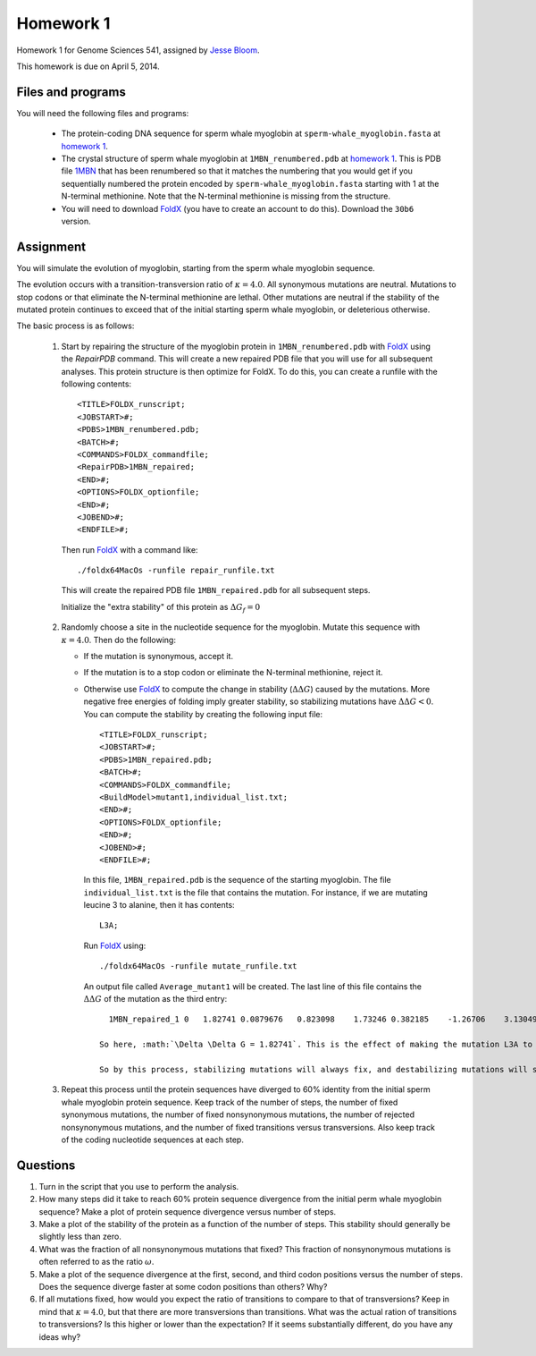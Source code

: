 ============================
Homework 1
============================
Homework 1 for Genome Sciences 541, assigned by `Jesse Bloom`_.

This homework is due on April 5, 2014.

.. contents::
   :level: 2

Files and programs
---------------------
You will need the following files and programs:

    * The protein-coding DNA sequence for sperm whale myoglobin at ``sperm-whale_myoglobin.fasta`` at `homework 1`_.

    * The crystal structure of sperm whale myoglobin at ``1MBN_renumbered.pdb`` at `homework 1`_. This is PDB file `1MBN`_ that has been renumbered so that it matches the numbering that you would get if you sequentially numbered the protein encoded by ``sperm-whale_myoglobin.fasta`` starting with 1 at the N-terminal methionine. Note that the N-terminal methionine is missing from the structure.

    * You will need to download `FoldX`_ (you have to create an account to do this). Download the ``30b6`` version.

Assignment
------------
You will simulate the evolution of myoglobin, starting from the sperm whale myoglobin sequence. 

The evolution occurs with a transition-transversion ratio of :math:`\kappa = 4.0`. All synonymous mutations are neutral. Mutations to stop codons or that eliminate the N-terminal methionine are lethal. Other mutations are neutral if the stability of the mutated protein continues to exceed that of the initial starting sperm whale myoglobin, or deleterious otherwise.

The basic process is as follows:

    1) Start by repairing the structure of the myoglobin protein in ``1MBN_renumbered.pdb`` with `FoldX`_ using the *RepairPDB* command. This will create a new repaired PDB file that you will use for all subsequent analyses. This protein structure is then optimize for FoldX. To do this, you can create a runfile with the following contents::

        <TITLE>FOLDX_runscript;
        <JOBSTART>#;
        <PDBS>1MBN_renumbered.pdb;
        <BATCH>#;
        <COMMANDS>FOLDX_commandfile;
        <RepairPDB>1MBN_repaired;
        <END>#;
        <OPTIONS>FOLDX_optionfile;
        <END>#;
        <JOBEND>#;
        <ENDFILE>#;

      Then run `FoldX`_ with a command like::

        ./foldx64MacOs -runfile repair_runfile.txt

      This will create the repaired PDB file ``1MBN_repaired.pdb`` for all subsequent steps.

      Initialize the "extra stability" of this protein as :math:`\Delta G_f = 0`

    2) Randomly choose a site in the nucleotide sequence for the myoglobin. Mutate this sequence with :math:`\kappa = 4.0`. Then do the following:

       - If the mutation is synonymous, accept it.

       - If the mutation is to a stop codon or eliminate the N-terminal methionine, reject it.

       - Otherwise use `FoldX`_ to compute the change in stability (:math:`\Delta \Delta G`) caused by the mutations. More negative free energies of folding imply greater stability, so stabilizing mutations have :math:`\Delta \Delta G < 0`. You can compute the stability by creating the following input file::

            <TITLE>FOLDX_runscript;
            <JOBSTART>#;
            <PDBS>1MBN_repaired.pdb;
            <BATCH>#;
            <COMMANDS>FOLDX_commandfile;
            <BuildModel>mutant1,individual_list.txt;
            <END>#;
            <OPTIONS>FOLDX_optionfile;
            <END>#;
            <JOBEND>#;
            <ENDFILE>#;

         In this file, ``1MBN_repaired.pdb`` is the sequence of the starting myoglobin. The file ``individual_list.txt`` is the file that contains the mutation. For instance, if we are mutating leucine 3 to alanine, then it has contents::

            L3A;

         Run `FoldX`_ using::
        
            ./foldx64MacOs -runfile mutate_runfile.txt

         An output file called ``Average_mutant1`` will be created. The last line of this file contains the :math:`\Delta \Delta G` of the mutation as the third entry::

            1MBN_repaired_1 0   1.82741 0.0879676   0.823098    1.73246 0.382185    -1.26706    3.13049 -0.119406   -1.93645    -0.0983107  0   0   0   -0.885727   -0.603938   -0.0218432  0   0   0   0   -4.44089e-16    0

          So here, :math:`\Delta \Delta G = 1.82741`. This is the effect of making the mutation L3A to the protein in ``1MBN_repaired.pdb``. Now compute the stability of the new protein as :math:`\Delta G_{\rm{new}} = \Delta G_f + \Delta \Delta G`. If `\Delta G_{\rm{new}} > 0`, then the mutant protein is unstable, and so the mutation is eliminated by selection. In that case, retain the unmutated sequence. Otherwise, the mutant protein is viable, and the mutation fixes. In this case, update the stability to the new value of :math:`\Delta G_{\rm{new}` and take the new mutant structure in ``1MBN_repaired_1.pdb`` to be the new parent protein (this structure should have *L3A*).

          So by this process, stabilizing mutations will always fix, and destabilizing mutations will sometimes fix (if the parent already has enough stability).

    3) Repeat this process until the protein sequences have diverged to 60% identity from the initial sperm whale myoglobin protein sequence. Keep track of the number of steps, the number of fixed synonymous mutations, the number of fixed nonsynonymous mutations, the number of rejected nonsynonymous mutations, and the number of fixed transitions versus transversions. Also keep track of the coding nucleotide sequences at each step.


Questions
-------------
1) Turn in the script that you use to perform the analysis.

2) How many steps did it take to reach 60% protein sequence divergence from the initial perm whale myoglobin sequence? Make a plot of protein sequence divergence versus number of steps.

3) Make a plot of the stability of the protein as a function of the number of steps. This stability should generally be slightly less than zero.

4) What was the fraction of all nonsynonymous mutations that fixed? This fraction of nonsynonymous mutations is often referred to as the ratio :math:`\omega`.

5) Make a plot of the sequence divergence at the first, second, and third codon positions versus the number of steps. Does the sequence diverge faster at some codon positions than others? Why?

6) If all mutations fixed, how would you expect the ratio of transitions to compare to that of transversions? Keep in mind that :math:`\kappa = 4.0`, but that there are more transversions than transitions. What was the actual ration of transitions to transversions? Is this higher or lower than the expectation? If it seems substantially different, do you have any ideas why?



.. _`Jesse Bloom`: http://research.fhcrc.org/bloom/en.html
.. _`homework 1`: https://github.com/jbloom/GenomeSciences541/tree/gh-pages/source/homework_1
.. _`1MBN`: http://www.pdb.org/pdb/explore/explore.do?structureId=1MBN
.. _`FoldX`: http://foldx.crg.es/
